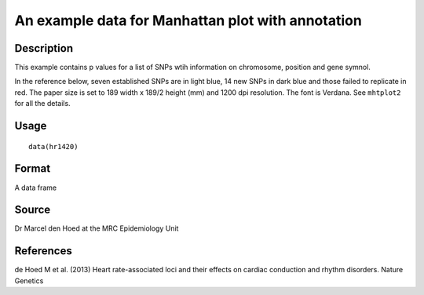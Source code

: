 +--------------------------------------+--------------------------------------+
| hr1420                               |
| R Documentation                      |
+--------------------------------------+--------------------------------------+

An example data for Manhattan plot with annotation
--------------------------------------------------

Description
~~~~~~~~~~~

This example contains p values for a list of SNPs wtih information on
chromosome, position and gene symnol.

In the reference below, seven established SNPs are in light blue, 14 new
SNPs in dark blue and those failed to replicate in red. The paper size
is set to 189 width x 189/2 height (mm) and 1200 dpi resolution. The
font is Verdana. See ``mhtplot2`` for all the details.

Usage
~~~~~

::

    data(hr1420)

Format
~~~~~~

A data frame

Source
~~~~~~

Dr Marcel den Hoed at the MRC Epidemiology Unit

References
~~~~~~~~~~

de Hoed M et al. (2013) Heart rate-associated loci and their effects on
cardiac conduction and rhythm disorders. Nature Genetics
